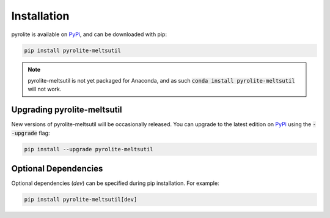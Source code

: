 Installation
================

pyrolite is available on `PyPi <https://pypi.org/project/pyrolite-meltsutil/>`_, and can be downloaded with pip:

.. code-block:: bash

   pip install pyrolite-meltsutil


.. note:: pyrolite-meltsutil is not yet packaged for Anaconda, and as such :code:`conda install pyrolite-meltsutil` will not work.


Upgrading pyrolite-meltsutil
-----------------------------

New versions of pyrolite-meltsutil will be occasionally released. You can upgrade to
the latest edition on `PyPi <https://pypi.org/project/pyrolite-meltsutil/>`_ using
the :code:`--upgrade` flag:

.. code-block:: bash

   pip install --upgrade pyrolite-meltsutil

Optional Dependencies
-----------------------

Optional dependencies (`dev`) can be specified during pip
installation. For example:

.. code-block:: bash

   pip install pyrolite-meltsutil[dev]


.. seealso::
      `Development Installation <./dev/development.html#development-installation>`__
